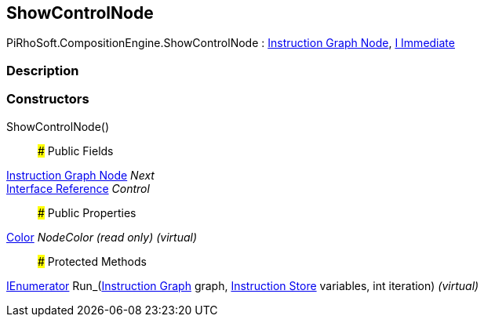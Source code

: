 [#reference/show-control-node]

## ShowControlNode

PiRhoSoft.CompositionEngine.ShowControlNode : <<manual/instruction-graph-node,Instruction Graph Node>>, <<manual/i-immediate,I Immediate>>

### Description

### Constructors

ShowControlNode()::

### Public Fields

<<manual/instruction-graph-node,Instruction Graph Node>> _Next_::

<<manual/interface-reference,Interface Reference>> _Control_::

### Public Properties

https://docs.unity3d.com/ScriptReference/Color.html[Color^] _NodeColor_ _(read only)_ _(virtual)_::

### Protected Methods

https://docs.microsoft.com/en-us/dotnet/api/System.Collections.IEnumerator[IEnumerator^] Run_(<<manual/instruction-graph,Instruction Graph>> graph, <<manual/instruction-store,Instruction Store>> variables, int iteration) _(virtual)_::